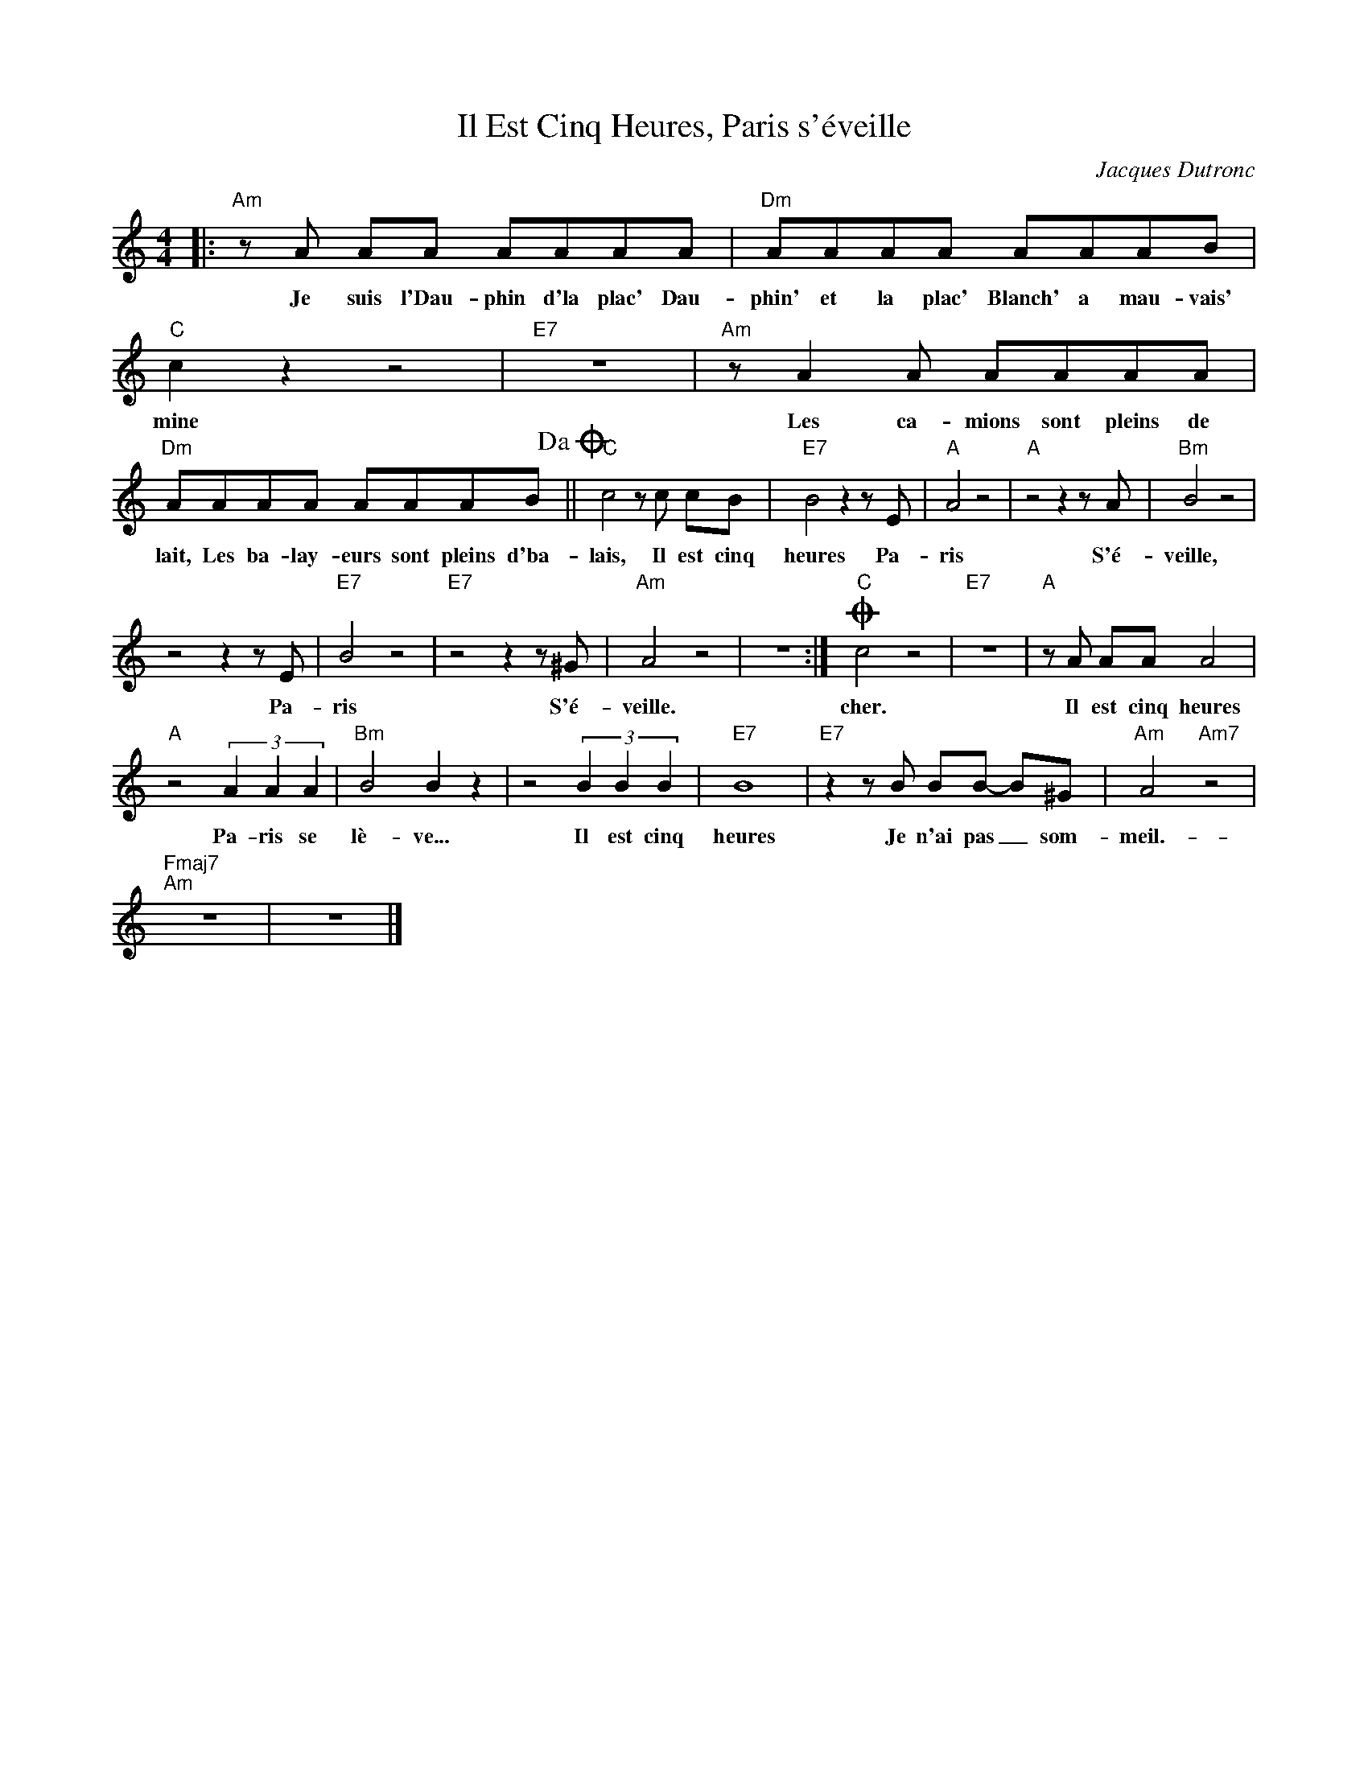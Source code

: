 X:1
T:Il Est Cinq Heures, Paris s'éveille
C:Jacques Dutronc
Z:All Rights Reserved
L:1/8
M:4/4
K:C
V:1 treble 
V:1
|:"Am" z A AA AAAA |"Dm" AAAA AAAB |"C" c2 z2 z4 |"E7" z8 |"Am" z A2 A AAAA | %5
w: Je suis l'Dau- phin d'la plac' Dau-|phin' et la plac' Blanch' a mau- vais'|mine||Les ca- mions sont pleins de|
"Dm" AAAA AAAB!dacoda! ||"C" c4 z c cB |"E7" B4 z2 z E |"A" A4 z4 |"A" z4 z2 z A |"Bm" B4 z4 | %11
w: lait, Les ba- lay- eurs sont pleins d'ba-|lais, Il est cinq|heures Pa-|ris|S'é-|veille,|
 z4 z2 z E |"E7" B4 z4 |"E7" z4 z2 z ^G |"Am" A4 z4 | z8 :|O"C" c4 z4 |"E7" z8 |"A" z A AA A4 | %19
w: Pa-|ris|S'é-|veille.||cher.||Il est cinq heures|
"A" z4 (3A2 A2 A2 |"Bm" B4 B2 z2 | z4 (3B2 B2 B2 |"E7" B8 |"E7" z2 z B BB- B^G |"Am" A4"Am7" z4 | %25
w: Pa- ris se|lè- ve...|Il est cinq|heures|Je n'ai pas _ som-|meil.-|
"Fmaj7""Am" z8 | z8 |] %27
w: ||


